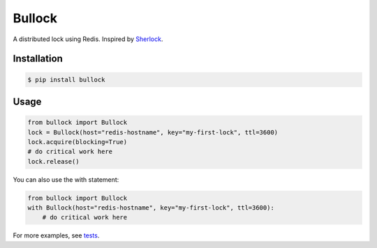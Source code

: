 =======
Bullock
=======

A distributed lock using Redis. Inspired by `Sherlock <https://github.com/RealGeeks/sherlock>`_.

.. image:: https://travis-ci.org/jbochi/bullock.svg?branch=master
    :target: https://travis-ci.org/jbochi/bullock


Installation
------------

.. code:: bash

    $ pip install bullock


Usage
-----

.. code:: python

    from bullock import Bullock
    lock = Bullock(host="redis-hostname", key="my-first-lock", ttl=3600)
    lock.acquire(blocking=True)
    # do critical work here
    lock.release()

You can also use the with statement:

.. code:: python

    from bullock import Bullock
    with Bullock(host="redis-hostname", key="my-first-lock", ttl=3600):
        # do critical work here

For more examples, see tests_.

.. _tests: https://github.com/jbochi/bullock/blob/master/tests/test_bullock.py
